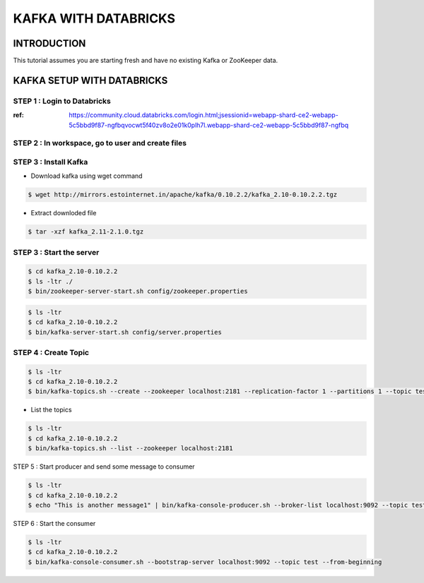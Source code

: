 #######################
KAFKA WITH DATABRICKS
#######################

INTRODUCTION
-------------

This tutorial assumes you are starting fresh and have no existing Kafka or ZooKeeper data.


.. image:: kafka-databricks.png
   :width: 600px
   :height: 300px
   :alt: alternate text
   
KAFKA SETUP WITH DATABRICKS
-----------------------------

STEP 1 : Login to Databricks
===============================

:ref: https://community.cloud.databricks.com/login.html;jsessionid=webapp-shard-ce2-webapp-5c5bbd9f87-ngfbqvocwt5f40zv8o2e01k0plh7l.webapp-shard-ce2-webapp-5c5bbd9f87-ngfbq

.. image:: databrickslogin.png
   :width: 500px
   :height: 200px
   :alt: alternate text
   
STEP 2 : In workspace, go to user and create files
===================================================

.. image:: workspace.png
   :width: 400px
   :height: 200px
   :alt: alternate text
   
STEP 3 : Install Kafka 
=======================

.. image:: kafka1.png
   :width: 800px
   :height: 200px
   :alt: alternate text

.. image:: kafka2.png
   :width: 800px
   :height: 200px
   :alt: alternate text
   
- Download kafka using wget command

.. code-block:: bash
  
   $ wget http://mirrors.estointernet.in/apache/kafka/0.10.2.2/kafka_2.10-0.10.2.2.tgz
   
.. image:: kafka3.png
   :width: 800px
   :height: 400px
   :alt: alternate text
   
- Extract downloded file

.. code-block:: bash

   $ tar -xzf kafka_2.11-2.1.0.tgz
   
.. image:: kafka4.png
   :width: 800px
   :height: 200px
   :alt: alternate text 
   
STEP 3 : Start the server
==========================

.. code-block:: bash

   $ cd kafka_2.10-0.10.2.2
   $ ls -ltr ./
   $ bin/zookeeper-server-start.sh config/zookeeper.properties

.. image:: kafka5.png
   :width: 800px
   :height: 400px
   :alt: alternate text 
   
.. code-block:: bash

   $ ls -ltr
   $ cd kafka_2.10-0.10.2.2
   $ bin/kafka-server-start.sh config/server.properties
   
.. image:: kafka6.png
   :width: 800px
   :height: 400px
   :alt: alternate text 
   
STEP 4 : Create Topic
======================

.. code-block:: bash

   $ ls -ltr
   $ cd kafka_2.10-0.10.2.2
   $ bin/kafka-topics.sh --create --zookeeper localhost:2181 --replication-factor 1 --partitions 1 --topic test
   
.. image:: kafka7.png
   :width: 800px
   :height: 200px
   :alt: alternate text 

- List the topics

.. code-block:: bash

   $ ls -ltr
   $ cd kafka_2.10-0.10.2.2
   $ bin/kafka-topics.sh --list --zookeeper localhost:2181
   
STEP 5 : Start producer and send some message to consumer

.. code-block:: bash

   $ ls -ltr
   $ cd kafka_2.10-0.10.2.2
   $ echo "This is another message1" | bin/kafka-console-producer.sh --broker-list localhost:9092 --topic test
   
.. image:: kafka8.png
   :width: 800px
   :height: 200px
   :alt: alternate text 
   
.. image:: kafka9.png
   :width: 800px
   :height: 200px
   :alt: alternate text 
   
STEP 6 : Start the consumer

.. code-block:: bash

   $ ls -ltr
   $ cd kafka_2.10-0.10.2.2
   $ bin/kafka-console-consumer.sh --bootstrap-server localhost:9092 --topic test --from-beginning
   
.. image:: kafka10.png
   :width: 800px
   :height: 200px
   :alt: alternate text 

